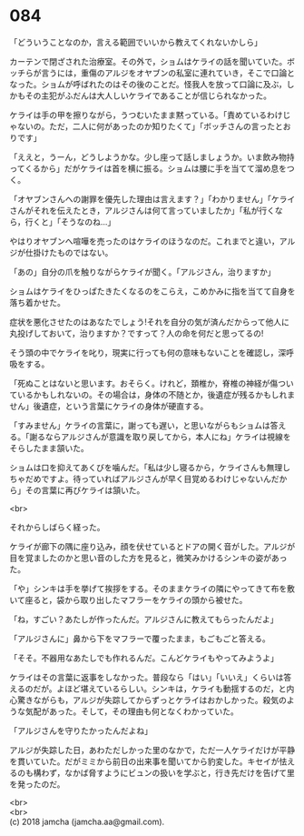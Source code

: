 #+OPTIONS: toc:nil
#+OPTIONS: \n:t

* 084

  「どういうことなのか，言える範囲でいいから教えてくれないかしら」

  カーテンで閉ざされた治療室。その外で，ショムはケライの話を聞いていた。ボッチらが言うには，重傷のアルジをオヤブンの私室に連れていき，そこで口論となった。ショムが呼ばれたのはその後のことだ。怪我人を放って口論に及ぶ，しかもその主犯がふだんは大人しいケライであることが信じられなかった。

  ケライは手の甲を擦りながら，うつむいたまま黙っている。「責めているわけじゃないの。ただ，二人に何があったのか知りたくて」「ボッチさんの言ったとおりです」

  「ええと，うーん，どうしようかな。少し座って話しましょうか。いま飲み物持ってくるから」だがケライは首を横に振る。ショムは腰に手を当てて溜め息をつく。

  「オヤブンさんへの謝罪を優先した理由は言えます？」「わかりません」「ケライさんがそれを伝えたとき，アルジさんは何て言っていましたか」「私が行くなら，行くと」「そうなのね…」

  やはりオヤブンへ喧嘩を売ったのはケライのほうなのだ。これまでと違い，アルジが仕掛けたものではない。

  「あの」自分の爪を触りながらケライが聞く。「アルジさん，治りますか」

  ショムはケライをひっぱたきたくなるのをこらえ，こめかみに指を当てて自身を落ち着かせた。

  症状を悪化させたのはあなたでしょう!それを自分の気が済んだからって他人に丸投げしておいて，治りますか？ですって？人の命を何だと思ってるの!

  そう頭の中でケライを叱り，現実に行っても何の意味もないことを確認し，深呼吸をする。

  「死ぬことはないと思います。おそらく。けれど，頚椎か，脊椎の神経が傷ついているかもしれないの。その場合は，身体の不随とか，後遺症が残るかもしれません」後遺症，という言葉にケライの身体が硬直する。

  「すみません」ケライの言葉に，謝っても遅い，と思いながらもショムは答える。「謝るならアルジさんが意識を取り戻してから，本人にね」ケライは視線をそらしたまま頷いた。

  ショムは口を抑えてあくびを噛んだ。「私は少し寝るから，ケライさんも無理しちゃだめですよ。待っていればアルジさんが早く目覚めるわけじゃないんだから」その言葉に再びケライは頷いた。

  <br>

  それからしばらく経った。

  ケライが廊下の隅に座り込み，顔を伏せているとドアの開く音がした。アルジが目を覚ましたのかと思い音のした方を見ると，微笑みかけるシンキの姿があった。

  「や」シンキは手を挙げて挨拶をする。そのままケライの隣にやってきて布を敷いて座ると，袋から取り出したマフラーをケライの頭から被せた。

  「ね，すごい？あたしが作ったんだ。アルジさんに教えてもらったんだよ」

  「アルジさんに」鼻から下をマフラーで覆ったまま，もごもごと答える。

  「そそ。不器用なあたしでも作れるんだ。こんどケライもやってみようよ」

  ケライはその言葉に返事をしなかった。普段なら「はい」「いいえ」くらいは答えるのだが。よほど堪えているらしい。シンキは，ケライも動揺するのだ，と内心驚きながらも，アルジが失踪してからずっとケライはおかしかった。殺気のような気配があった。そして，その理由も何となくわかっていた。

  「アルジさんを守りたかったんだよね」

  アルジが失踪した日，あわただしかった里のなかで，ただ一人ケライだけが平静を貫いていた。だがミミから前日の出来事を聞いてから豹変した。キセイが怯えるのも構わず，なかば脅すようにビュンの扱いを学ぶと，行き先だけを告げて里を発ったのだ。

  <br>
  <br>
  (c) 2018 jamcha (jamcha.aa@gmail.com).

  [[http://creativecommons.org/licenses/by-nc-sa/4.0/deed][file:http://i.creativecommons.org/l/by-nc-sa/4.0/88x31.png]]
